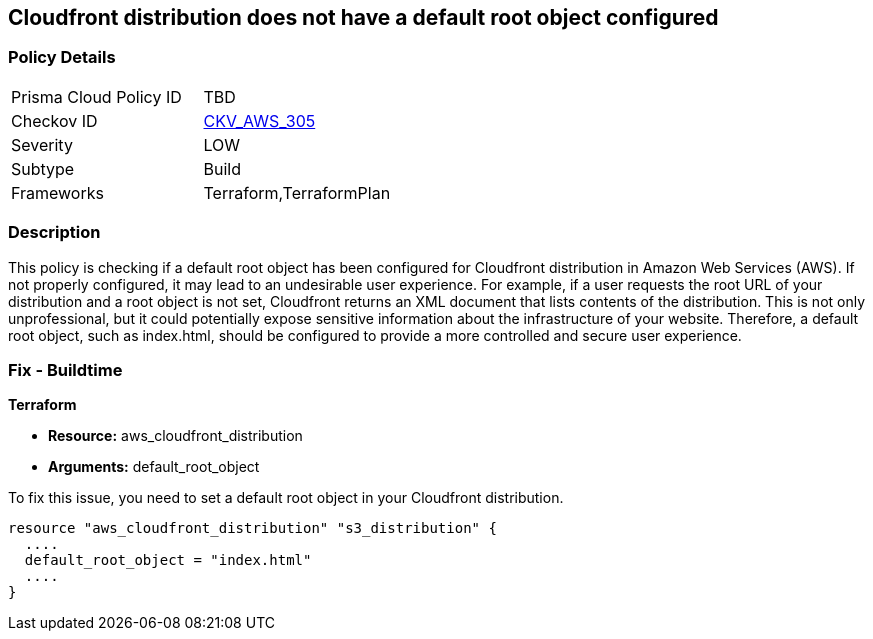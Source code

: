 
== Cloudfront distribution does not have a default root object configured

=== Policy Details

[width=45%]
[cols="1,1"]
|===
|Prisma Cloud Policy ID
| TBD

|Checkov ID
| https://github.com/bridgecrewio/checkov/blob/main/checkov/terraform/checks/resource/aws/CloudfrontDistributionDefaultRoot.py[CKV_AWS_305]

|Severity
|LOW

|Subtype
|Build

|Frameworks
|Terraform,TerraformPlan

|===

=== Description

This policy is checking if a default root object has been configured for Cloudfront distribution in Amazon Web Services (AWS). If not properly configured, it may lead to an undesirable user experience. For example, if a user requests the root URL of your distribution and a root object is not set, Cloudfront returns an XML document that lists contents of the distribution. This is not only unprofessional, but it could potentially expose sensitive information about the infrastructure of your website. Therefore, a default root object, such as index.html, should be configured to provide a more controlled and secure user experience.

=== Fix - Buildtime

*Terraform*

* *Resource:* aws_cloudfront_distribution
* *Arguments:* default_root_object

To fix this issue, you need to set a default root object in your Cloudfront distribution. 

[source,hcl]
----
resource "aws_cloudfront_distribution" "s3_distribution" {
  ....
  default_root_object = "index.html"
  ....
}
----
